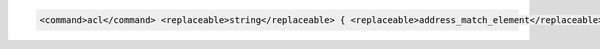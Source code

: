 .. code-block::

  <command>acl</command> <replaceable>string</replaceable> { <replaceable>address_match_element</replaceable>; ... };
